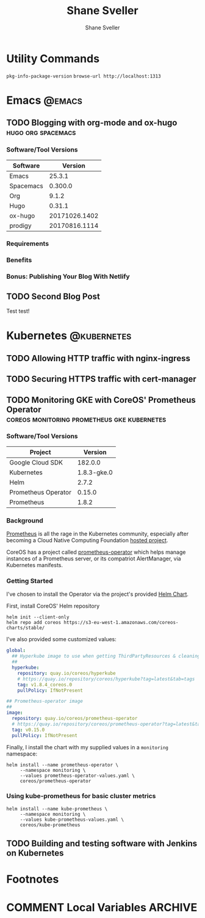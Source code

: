 #+TITLE: Shane Sveller
#+AUTHOR: Shane Sveller
#+HUGO_BASE_DIR: .
#+HUGO_SECTION: blog

* Utility Commands

~pkg-info-package-version~
~browse-url http://localhost:1313~

* Emacs                                                              :@emacs:
** TODO Blogging with org-mode and ox-hugo               :hugo:org:spacemacs:
   :PROPERTIES:
   :EXPORT_AUTHOR: Shane Sveller
   :EXPORT_DATE: 2017-12-12
   :EXPORT_FILE_NAME: blogging-with-org-mode-and-ox-hugo
   :EXPORT_HUGO_WEIGHT: auto
   :END:

*** Software/Tool Versions

| Software  |       Version |
|-----------+---------------|
| Emacs     |        25.3.1 |
| Spacemacs |       0.300.0 |
| Org       |         9.1.2 |
| Hugo      |        0.31.1 |
| ox-hugo   | 20171026.1402 |
| prodigy   | 20170816.1114 |

*** Requirements

*** Benefits

*** Bonus: Publishing Your Blog With Netlify

** TODO Second Blog Post
   :PROPERTIES:
   :EXPORT_AUTHOR: Shane Sveller
   :EXPORT_DATE: 2017-12-13
   :EXPORT_FILE_NAME: second-blog-post
   :EXPORT_HUGO_WEIGHT: auto
   :END:

Test test!
* Kubernetes                                                    :@kubernetes:
** TODO Allowing HTTP traffic with nginx-ingress
** TODO Securing HTTPS traffic with cert-manager
** TODO Monitoring GKE with CoreOS' Prometheus Operator :coreos:monitoring:prometheus:gke:kubernetes:
   :PROPERTIES:
   :EXPORT_AUTHOR: Shane Sveller
   :EXPORT_FILE_NAME: monitoring-gke-with-coreos-prometheus-operator
   :EXPORT_HUGO_WEIGHT: auto
   :END:

*** Software/Tool Versions

| Project             |     Version |
|---------------------+-------------|
| Google Cloud SDK    |     182.0.0 |
| Kubernetes          | 1.8.3-gke.0 |
| Helm                |       2.7.2 |
| Prometheus Operator |      0.15.0 |
| Prometheus          |       1.8.2 |

*** Background

[[https://prometheus.io/][Prometheus]] is all the rage in the Kubernetes community, especially after
becoming a Cloud Native Computing Foundation [[https://www.cncf.io/projects/][hosted project]].

CoreOS has a project called [[https://github.com/coreos/prometheus-operator][prometheus-operator]] which helps manage instances
of a Prometheus server, or its compatriot AlertManager, via Kubernetes manifests.

*** Getting Started

I've chosen to install the Operator via the project's provided [[https://github.com/coreos/prometheus-operator/tree/v0.15.0/helm/prometheus-operator][Helm Chart]].

First, install CoreOS' Helm repository

#+BEGIN_SRC shell-script
  helm init --client-only
  helm repo add coreos https://s3-eu-west-1.amazonaws.com/coreos-charts/stable/
#+END_SRC

I've also provided some customized values:

#+BEGIN_SRC yaml
  global:
    ## Hyperkube image to use when getting ThirdPartyResources & cleaning up
    ##
    hyperkube:
      repository: quay.io/coreos/hyperkube
      # https://quay.io/repository/coreos/hyperkube?tag=latest&tab=tags
      tag: v1.8.4_coreos.0
      pullPolicy: IfNotPresent

  ## Prometheus-operator image
  ##
  image:
    repository: quay.io/coreos/prometheus-operator
    # https://quay.io/repository/coreos/prometheus-operator?tag=latest&tab=tags
    tag: v0.15.0
    pullPolicy: IfNotPresent
#+END_SRC

Finally, I install the chart with my supplied values in a ~monitoring~ namespace:

#+BEGIN_SRC shell-script
  helm install --name prometheus-operator \
       --namespace monitoring \
       --values prometheus-operator-values.yaml \
       coreos/prometheus-operator
#+END_SRC

*** Using kube-prometheus for basic cluster metrics

#+BEGIN_SRC shell-script
  helm install --name kube-prometheus \
       --namespace monitoring \
       --values kube-prometheus-values.yaml \
       coreos/kube-prometheus
#+END_SRC

** TODO Building and testing software with Jenkins on Kubernetes

* Footnotes
* COMMENT Local Variables                                                   :ARCHIVE:
# Local Variables:
# eval: (add-hook 'after-save-hook #'org-hugo-export-subtree-to-md-after-save :append :local)
# End:
